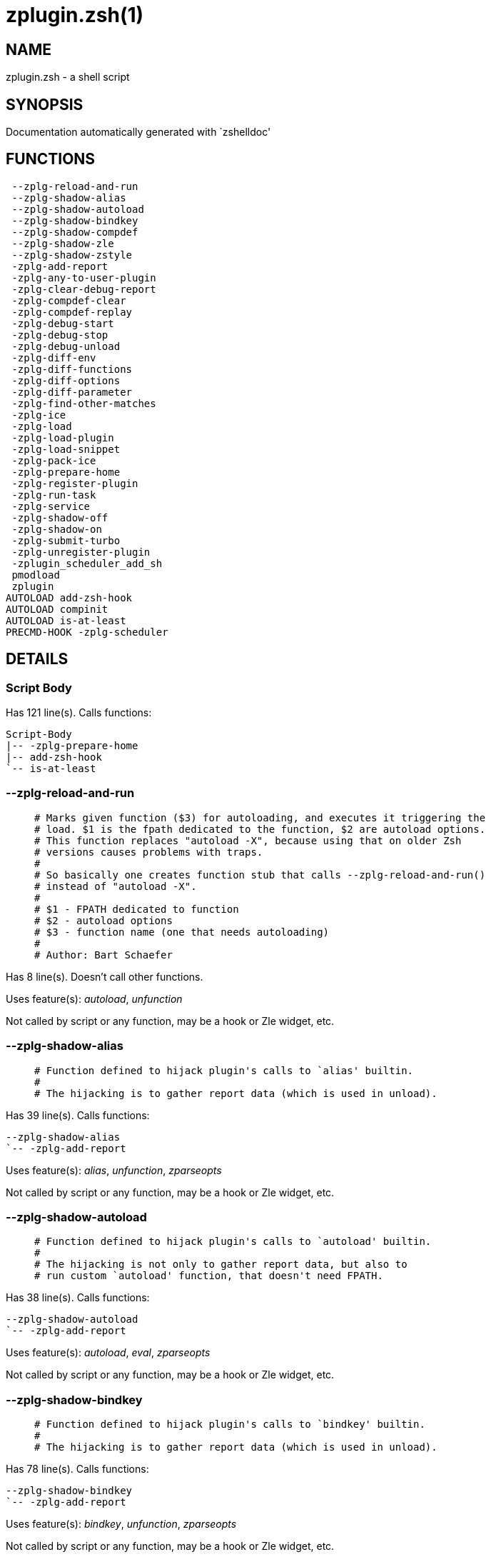 zplugin.zsh(1)
==============
:compat-mode!:

NAME
----
zplugin.zsh - a shell script

SYNOPSIS
--------
Documentation automatically generated with `zshelldoc'

FUNCTIONS
---------

 --zplg-reload-and-run
 --zplg-shadow-alias
 --zplg-shadow-autoload
 --zplg-shadow-bindkey
 --zplg-shadow-compdef
 --zplg-shadow-zle
 --zplg-shadow-zstyle
 -zplg-add-report
 -zplg-any-to-user-plugin
 -zplg-clear-debug-report
 -zplg-compdef-clear
 -zplg-compdef-replay
 -zplg-debug-start
 -zplg-debug-stop
 -zplg-debug-unload
 -zplg-diff-env
 -zplg-diff-functions
 -zplg-diff-options
 -zplg-diff-parameter
 -zplg-find-other-matches
 -zplg-ice
 -zplg-load
 -zplg-load-plugin
 -zplg-load-snippet
 -zplg-pack-ice
 -zplg-prepare-home
 -zplg-register-plugin
 -zplg-run-task
 -zplg-service
 -zplg-shadow-off
 -zplg-shadow-on
 -zplg-submit-turbo
 -zplg-unregister-plugin
 -zplugin_scheduler_add_sh
 pmodload
 zplugin
AUTOLOAD add-zsh-hook
AUTOLOAD compinit
AUTOLOAD is-at-least
PRECMD-HOOK -zplg-scheduler

DETAILS
-------

Script Body
~~~~~~~~~~~

Has 121 line(s). Calls functions:

 Script-Body
 |-- -zplg-prepare-home
 |-- add-zsh-hook
 `-- is-at-least

--zplg-reload-and-run
~~~~~~~~~~~~~~~~~~~~~

____
 # Marks given function ($3) for autoloading, and executes it triggering the
 # load. $1 is the fpath dedicated to the function, $2 are autoload options.
 # This function replaces "autoload -X", because using that on older Zsh
 # versions causes problems with traps.
 #
 # So basically one creates function stub that calls --zplg-reload-and-run()
 # instead of "autoload -X".
 #
 # $1 - FPATH dedicated to function
 # $2 - autoload options
 # $3 - function name (one that needs autoloading)
 #
 # Author: Bart Schaefer
____

Has 8 line(s). Doesn't call other functions.

Uses feature(s): _autoload_, _unfunction_

Not called by script or any function, may be a hook or Zle widget, etc.

--zplg-shadow-alias
~~~~~~~~~~~~~~~~~~~

____
 # Function defined to hijack plugin's calls to `alias' builtin.
 #
 # The hijacking is to gather report data (which is used in unload).
____

Has 39 line(s). Calls functions:

 --zplg-shadow-alias
 `-- -zplg-add-report

Uses feature(s): _alias_, _unfunction_, _zparseopts_

Not called by script or any function, may be a hook or Zle widget, etc.

--zplg-shadow-autoload
~~~~~~~~~~~~~~~~~~~~~~

____
 # Function defined to hijack plugin's calls to `autoload' builtin.
 #
 # The hijacking is not only to gather report data, but also to
 # run custom `autoload' function, that doesn't need FPATH.
____

Has 38 line(s). Calls functions:

 --zplg-shadow-autoload
 `-- -zplg-add-report

Uses feature(s): _autoload_, _eval_, _zparseopts_

Not called by script or any function, may be a hook or Zle widget, etc.

--zplg-shadow-bindkey
~~~~~~~~~~~~~~~~~~~~~

____
 # Function defined to hijack plugin's calls to `bindkey' builtin.
 #
 # The hijacking is to gather report data (which is used in unload).
____

Has 78 line(s). Calls functions:

 --zplg-shadow-bindkey
 `-- -zplg-add-report

Uses feature(s): _bindkey_, _unfunction_, _zparseopts_

Not called by script or any function, may be a hook or Zle widget, etc.

--zplg-shadow-compdef
~~~~~~~~~~~~~~~~~~~~~

____
 # Function defined to hijack plugin's calls to `compdef' function.
 # The hijacking is not only for reporting, but also to save compdef
 # calls so that `compinit' can be called after loading plugins.
____

Has 4 line(s). Calls functions:

 --zplg-shadow-compdef
 `-- -zplg-add-report

Not called by script or any function, may be a hook or Zle widget, etc.

--zplg-shadow-zle
~~~~~~~~~~~~~~~~~

____
 # Function defined to hijack plugin's calls to `zle' builtin.
 #
 # The hijacking is to gather report data (which is used in unload).
____

Has 40 line(s). Calls functions:

 --zplg-shadow-zle
 `-- -zplg-add-report

Uses feature(s): _unfunction_, _zle_

Not called by script or any function, may be a hook or Zle widget, etc.

--zplg-shadow-zstyle
~~~~~~~~~~~~~~~~~~~~

____
 # Function defined to hijack plugin's calls to `zstyle' builtin.
 #
 # The hijacking is to gather report data (which is used in unload).
____

Has 26 line(s). Calls functions:

 --zplg-shadow-zstyle
 `-- -zplg-add-report

Uses feature(s): _unfunction_, _zparseopts_, _zstyle_

Not called by script or any function, may be a hook or Zle widget, etc.

-zplg-add-report
~~~~~~~~~~~~~~~~

____
 # Adds a report line for given plugin.
 #
 # $1 - uspl2, i.e. user/plugin
 # $2, ... - the text
____

Has 8 line(s). Doesn't call other functions.

Called by:

 --zplg-shadow-alias
 --zplg-shadow-autoload
 --zplg-shadow-bindkey
 --zplg-shadow-compdef
 --zplg-shadow-zle
 --zplg-shadow-zstyle
 -zplg-load-plugin

-zplg-any-to-user-plugin
~~~~~~~~~~~~~~~~~~~~~~~~

____
 # Allows elastic plugin-spec across the code.
 #
 # $1 - plugin spec (4 formats: user---plugin, user/plugin, user, plugin)
 # $2 - plugin (only when $1 - i.e. user - given)
 #
 # Returns user and plugin in $reply
____

Has 45 line(s). Doesn't call other functions.

Called by:

 -zplg-load
 -zplg-unregister-plugin
 zplugin-autoload.zsh/-zplg-any-to-uspl2
 zplugin-autoload.zsh/-zplg-cd
 zplugin-autoload.zsh/-zplg-changes
 zplugin-autoload.zsh/-zplg-compile-uncompile-all
 zplugin-autoload.zsh/-zplg-compiled
 zplugin-autoload.zsh/-zplg-create
 zplugin-autoload.zsh/-zplg-delete
 zplugin-autoload.zsh/-zplg-edit
 zplugin-autoload.zsh/-zplg-find-completions-of-plugin
 zplugin-autoload.zsh/-zplg-glance
 zplugin-autoload.zsh/-zplg-show-report
 zplugin-autoload.zsh/-zplg-stress
 zplugin-autoload.zsh/-zplg-uncompile-plugin
 zplugin-autoload.zsh/-zplg-uninstall-completions
 zplugin-autoload.zsh/-zplg-unload
 zplugin-autoload.zsh/-zplg-update-or-status-all
 zplugin-autoload.zsh/-zplg-update-or-status
 zplugin-install.zsh/-zplg-compile-plugin
 zplugin-install.zsh/-zplg-get-latest-gh-r-version
 zplugin-install.zsh/-zplg-install-completions
 zplugin-side.zsh/-zplg-any-colorify-as-uspl2
 zplugin-side.zsh/-zplg-exists-physically
 zplugin-side.zsh/-zplg-first

-zplg-clear-debug-report
~~~~~~~~~~~~~~~~~~~~~~~~

____
 # Forgets dtrace repport gathered up to this moment.
____

Has 1 line(s). Calls functions:

 -zplg-clear-debug-report
 `-- zplugin-autoload.zsh/-zplg-clear-report-for

Called by:

 zplugin
 zplugin-autoload.zsh/-zplg-unload

-zplg-compdef-clear
~~~~~~~~~~~~~~~~~~~

____
 # Implements user-exposed functionality to clear gathered compdefs.
____

Has 3 line(s). Doesn't call other functions.

Called by:

 zplugin

-zplg-compdef-replay
~~~~~~~~~~~~~~~~~~~~

____
 # Runs gathered compdef calls. This allows to run `compinit'
 # after loading plugins.
____

Has 16 line(s). Doesn't call other functions.

Called by:

 zplugin

-zplg-debug-start
~~~~~~~~~~~~~~~~~

____
 # Starts Dtrace, i.e. session tracking for changes in Zsh state.
____

Has 12 line(s). Calls functions:

 -zplg-debug-start
 |-- -zplg-diff-env
 |-- -zplg-diff-functions
 |-- -zplg-diff-options
 |-- -zplg-diff-parameter
 `-- -zplg-shadow-on

Called by:

 zplugin

-zplg-debug-stop
~~~~~~~~~~~~~~~~

____
 # Stops Dtrace, i.e. session tracking for changes in Zsh state.
____

Has 6 line(s). Calls functions:

 -zplg-debug-stop
 |-- -zplg-diff-env
 |-- -zplg-diff-functions
 |-- -zplg-diff-options
 |-- -zplg-diff-parameter
 `-- -zplg-shadow-off

Called by:

 zplugin

-zplg-debug-unload
~~~~~~~~~~~~~~~~~~

____
 # Reverts changes detected by dtrace run.
____

Has 5 line(s). Calls functions:

 -zplg-debug-unload
 `-- zplugin-autoload.zsh/-zplg-unload

Called by:

 zplugin

-zplg-diff-env
~~~~~~~~~~~~~~

____
 # Implements detection of change in PATH and FPATH.
 #
 # $1 - user/plugin (i.e. uspl2 format)
 # $2 - command, can be "begin" or "end"
____

Has 17 line(s). Doesn't call other functions.

Called by:

 -zplg-debug-start
 -zplg-debug-stop
 -zplg-load-plugin

-zplg-diff-functions
~~~~~~~~~~~~~~~~~~~~

____
 # Implements detection of newly created functions. Performs
 # data gathering, computation is done in *-compute().
 #
 # $1 - user/plugin (i.e. uspl2 format)
 # $2 - command, can be "begin" or "end"
____

Has 5 line(s). Doesn't call other functions.

Called by:

 -zplg-debug-start
 -zplg-debug-stop
 -zplg-load-plugin

-zplg-diff-options
~~~~~~~~~~~~~~~~~~

____
 # Implements detection of change in option state. Performs
 # data gathering, computation is done in *-compute().
 #
 # $1 - user/plugin (i.e. uspl2 format)
 # $2 - command, can be "begin" or "end"
____

Has 5 line(s). Doesn't call other functions.

Called by:

 -zplg-debug-start
 -zplg-debug-stop
 -zplg-load-plugin

-zplg-diff-parameter
~~~~~~~~~~~~~~~~~~~~

____
 # Implements detection of change in any parameter's existence and type.
 # Performs data gathering, computation is done in *-compute().
 #
 # $1 - user/plugin (i.e. uspl2 format)
 # $2 - command, can be "begin" or "end"
____

Has 6 line(s). Doesn't call other functions.

Called by:

 -zplg-debug-start
 -zplg-debug-stop
 -zplg-load-plugin

-zplg-find-other-matches
~~~~~~~~~~~~~~~~~~~~~~~~

____
 # Plugin's main source file is in general `name.plugin.zsh'. However,
 # there can be different conventions, if that file is not found, then
 # this functions examines other conventions in order of most expected
 # sanity.
____

Has 14 line(s). Doesn't call other functions.

Called by:

 -zplg-load-plugin
 zplugin-side.zsh/-zplg-first

-zplg-ice
~~~~~~~~~

____
 # Parses ICE specification (`zplg ice' subcommand), puts
 # the result into ZPLG_ICE global hash. The ice-spec is
 # valid for next command only (i.e. it "melts"), but it
 # can then stick to plugin and activate e.g. at update.
____

Has 5 line(s). Doesn't call other functions.

Called by:

 zplugin

-zplg-load
~~~~~~~~~~

____
 # Implements the exposed-to-user action of loading a plugin.
 #
 # $1 - plugin spec (4 formats: user---plugin, user/plugin, user, plugin)
 # $2 - plugin name, if the third format is used
____

Has 21 line(s). Calls functions:

 -zplg-load
 |-- -zplg-any-to-user-plugin
 |-- -zplg-load-plugin
 |   |-- -zplg-add-report
 |   |-- -zplg-diff-env
 |   |-- -zplg-diff-functions
 |   |-- -zplg-diff-options
 |   |-- -zplg-diff-parameter
 |   |-- -zplg-find-other-matches
 |   |-- -zplg-shadow-off
 |   `-- -zplg-shadow-on
 |-- -zplg-pack-ice
 |-- -zplg-register-plugin
 |-- -zplg-unregister-plugin
 |   `-- -zplg-any-to-user-plugin
 `-- zplugin-install.zsh/-zplg-setup-plugin-dir

Uses feature(s): _eval_, _source_

Called by:

 -zplg-run-task
 -zplg-service
 zplugin

-zplg-load-plugin
~~~~~~~~~~~~~~~~~

____
 # Lower-level function for loading a plugin.
 #
 # $1 - user
 # $2 - plugin
 # $3 - mode (light or load)
____

Has 64 line(s). Calls functions:

 -zplg-load-plugin
 |-- -zplg-add-report
 |-- -zplg-diff-env
 |-- -zplg-diff-functions
 |-- -zplg-diff-options
 |-- -zplg-diff-parameter
 |-- -zplg-find-other-matches
 |-- -zplg-shadow-off
 `-- -zplg-shadow-on

Uses feature(s): _eval_, _source_

Called by:

 -zplg-load

-zplg-load-snippet
~~~~~~~~~~~~~~~~~~

____
 # Implements the exposed-to-user action of loading a snippet.
 #
 # $1 - url (can be local, absolute path)
 # $2 - "--command" if that option given
 # $3 - "--force" if that option given
 # $4 - "-u" if invoked by Zplugin to only update snippet
____

Has 100 line(s). Calls functions:

 -zplg-load-snippet
 |-- -zplg-pack-ice
 `-- zplugin-install.zsh/-zplg-download-snippet

Uses feature(s): _autoload_, _eval_, _source_, _unfunction_, _zparseopts_

Called by:

 -zplg-run-task
 -zplg-service
 pmodload
 zplugin
 zplugin-autoload.zsh/-zplg-update-or-status-snippet

-zplg-pack-ice
~~~~~~~~~~~~~~

____
 # Remembers long-live ICE specs, assigns them to concrete plugin.
 # Ice spec is in general forgotten for second-next command (that's
 # why it's called "ice" - it melts), however some ice modifiers can
 # glue to plugin mentioned in the next command.
____

Has 10 line(s). Doesn't call other functions.

Called by:

 -zplg-load-snippet
 -zplg-load
 zplugin-autoload.zsh/-zplg-compute-ice

-zplg-prepare-home
~~~~~~~~~~~~~~~~~~

____
 # Creates all directories needed by Zplugin, first checks
 # if they already exist.
____

Has 25 line(s). Doesn't call other functions.

Called by:

 Script-Body

-zplg-register-plugin
~~~~~~~~~~~~~~~~~~~~~

Has 18 line(s). Doesn't call other functions.

Called by:

 -zplg-load

-zplg-run-task
~~~~~~~~~~~~~~

Has 32 line(s). Calls functions:

 -zplg-run-task
 |-- -zplg-load
 |   |-- -zplg-any-to-user-plugin
 |   |-- -zplg-load-plugin
 |   |   |-- -zplg-add-report
 |   |   |-- -zplg-diff-env
 |   |   |-- -zplg-diff-functions
 |   |   |-- -zplg-diff-options
 |   |   |-- -zplg-diff-parameter
 |   |   |-- -zplg-find-other-matches
 |   |   |-- -zplg-shadow-off
 |   |   `-- -zplg-shadow-on
 |   |-- -zplg-pack-ice
 |   |-- -zplg-register-plugin
 |   |-- -zplg-unregister-plugin
 |   |   `-- -zplg-any-to-user-plugin
 |   `-- zplugin-install.zsh/-zplg-setup-plugin-dir
 |-- -zplg-load-snippet
 |   |-- -zplg-pack-ice
 |   `-- zplugin-install.zsh/-zplg-download-snippet
 `-- zplugin-autoload.zsh/-zplg-unload

Uses feature(s): _eval_, _source_, _zle_, _zpty_

Called by:

 -zplg-scheduler

-zplg-scheduler
~~~~~~~~~~~~~~~

____
 # Searches for timeout tasks, executes them
____

Has 33 line(s). *Is a precmd hook*. Calls functions:

 -zplg-scheduler
 |-- -zplg-run-task
 |   |-- -zplg-load
 |   |   |-- -zplg-any-to-user-plugin
 |   |   |-- -zplg-load-plugin
 |   |   |   |-- -zplg-add-report
 |   |   |   |-- -zplg-diff-env
 |   |   |   |-- -zplg-diff-functions
 |   |   |   |-- -zplg-diff-options
 |   |   |   |-- -zplg-diff-parameter
 |   |   |   |-- -zplg-find-other-matches
 |   |   |   |-- -zplg-shadow-off
 |   |   |   `-- -zplg-shadow-on
 |   |   |-- -zplg-pack-ice
 |   |   |-- -zplg-register-plugin
 |   |   |-- -zplg-unregister-plugin
 |   |   |   `-- -zplg-any-to-user-plugin
 |   |   `-- zplugin-install.zsh/-zplg-setup-plugin-dir
 |   |-- -zplg-load-snippet
 |   |   |-- -zplg-pack-ice
 |   |   `-- zplugin-install.zsh/-zplg-download-snippet
 |   `-- zplugin-autoload.zsh/-zplg-unload
 `-- add-zsh-hook

Uses feature(s): _sched_

Not called by script or any function, may be a hook or Zle widget, etc.

-zplg-service
~~~~~~~~~~~~~

____
 # Handles given service, i.e. obtains lock, runs it, or waits if no lock
 #
 # $1 - type "p" or "s" (plugin or snippet)
 # $2 - mode - for plugin (light or load)
 # $3 - id - URL or plugin ID
____

Has 30 line(s). Calls functions:

 -zplg-service
 |-- -zplg-load
 |   |-- -zplg-any-to-user-plugin
 |   |-- -zplg-load-plugin
 |   |   |-- -zplg-add-report
 |   |   |-- -zplg-diff-env
 |   |   |-- -zplg-diff-functions
 |   |   |-- -zplg-diff-options
 |   |   |-- -zplg-diff-parameter
 |   |   |-- -zplg-find-other-matches
 |   |   |-- -zplg-shadow-off
 |   |   `-- -zplg-shadow-on
 |   |-- -zplg-pack-ice
 |   |-- -zplg-register-plugin
 |   |-- -zplg-unregister-plugin
 |   |   `-- -zplg-any-to-user-plugin
 |   `-- zplugin-install.zsh/-zplg-setup-plugin-dir
 `-- -zplg-load-snippet
     |-- -zplg-pack-ice
     `-- zplugin-install.zsh/-zplg-download-snippet

Uses feature(s): _kill_, _read_

Not called by script or any function, may be a hook or Zle widget, etc.

-zplg-shadow-off
~~~~~~~~~~~~~~~~

____
 # Turn off shadowing completely for a given mode ("load", "light"
 # or "compdef").
____

Has 17 line(s). Doesn't call other functions.

Uses feature(s): _unfunction_

Called by:

 -zplg-debug-stop
 -zplg-load-plugin

-zplg-shadow-on
~~~~~~~~~~~~~~~

____
 # Turn on shadowing of builtins and functions according to passed
 # mode ("load", "light" or "compdef"). The shadowing is to gather
 # report data, and to hijack `autoload' and `compdef' calls.
____

Has 24 line(s). Doesn't call other functions.

Called by:

 -zplg-debug-start
 -zplg-load-plugin

-zplg-submit-turbo
~~~~~~~~~~~~~~~~~~

Has 12 line(s). Doesn't call other functions.

Called by:

 zplugin

-zplg-unregister-plugin
~~~~~~~~~~~~~~~~~~~~~~~

Has 4 line(s). Calls functions:

 -zplg-unregister-plugin
 `-- -zplg-any-to-user-plugin

Called by:

 -zplg-load
 zplugin-autoload.zsh/-zplg-unload

-zplugin_scheduler_add_sh
~~~~~~~~~~~~~~~~~~~~~~~~~

____
 # Copies task into ZPLG_RUN array, called when a task timeouts
____

Has 2 line(s). Doesn't call other functions.

Not called by script or any function, may be a hook or Zle widget, etc.

pmodload
~~~~~~~~

Has 4 line(s). Calls functions:

 pmodload
 `-- -zplg-load-snippet
     |-- -zplg-pack-ice
     `-- zplugin-install.zsh/-zplg-download-snippet

Not called by script or any function, may be a hook or Zle widget, etc.

zplugin
~~~~~~~

____
 # Main function directly exposed to user, obtains subcommand
 # and its arguments, has completion.
____

Has 244 line(s). Calls functions:

 zplugin
 |-- -zplg-clear-debug-report
 |   `-- zplugin-autoload.zsh/-zplg-clear-report-for
 |-- -zplg-compdef-clear
 |-- -zplg-compdef-replay
 |-- -zplg-debug-start
 |   |-- -zplg-diff-env
 |   |-- -zplg-diff-functions
 |   |-- -zplg-diff-options
 |   |-- -zplg-diff-parameter
 |   `-- -zplg-shadow-on
 |-- -zplg-debug-stop
 |   |-- -zplg-diff-env
 |   |-- -zplg-diff-functions
 |   |-- -zplg-diff-options
 |   |-- -zplg-diff-parameter
 |   `-- -zplg-shadow-off
 |-- -zplg-debug-unload
 |   `-- zplugin-autoload.zsh/-zplg-unload
 |-- -zplg-ice
 |-- -zplg-load
 |   |-- -zplg-any-to-user-plugin
 |   |-- -zplg-load-plugin
 |   |   |-- -zplg-add-report
 |   |   |-- -zplg-diff-env
 |   |   |-- -zplg-diff-functions
 |   |   |-- -zplg-diff-options
 |   |   |-- -zplg-diff-parameter
 |   |   |-- -zplg-find-other-matches
 |   |   |-- -zplg-shadow-off
 |   |   `-- -zplg-shadow-on
 |   |-- -zplg-pack-ice
 |   |-- -zplg-register-plugin
 |   |-- -zplg-unregister-plugin
 |   |   `-- -zplg-any-to-user-plugin
 |   `-- zplugin-install.zsh/-zplg-setup-plugin-dir
 |-- -zplg-load-snippet
 |   |-- -zplg-pack-ice
 |   `-- zplugin-install.zsh/-zplg-download-snippet
 |-- -zplg-submit-turbo
 |-- compinit
 |-- zplugin-autoload.zsh/-zplg-cd
 |-- zplugin-autoload.zsh/-zplg-cdisable
 |-- zplugin-autoload.zsh/-zplg-cenable
 |-- zplugin-autoload.zsh/-zplg-changes
 |-- zplugin-autoload.zsh/-zplg-clear-completions
 |-- zplugin-autoload.zsh/-zplg-compile-uncompile-all
 |-- zplugin-autoload.zsh/-zplg-compiled
 |-- zplugin-autoload.zsh/-zplg-compinit
 |-- zplugin-autoload.zsh/-zplg-create
 |-- zplugin-autoload.zsh/-zplg-delete
 |-- zplugin-autoload.zsh/-zplg-edit
 |-- zplugin-autoload.zsh/-zplg-glance
 |-- zplugin-autoload.zsh/-zplg-help
 |-- zplugin-autoload.zsh/-zplg-list-compdef-replay
 |-- zplugin-autoload.zsh/-zplg-ls
 |-- zplugin-autoload.zsh/-zplg-recently
 |-- zplugin-autoload.zsh/-zplg-search-completions
 |-- zplugin-autoload.zsh/-zplg-self-update
 |-- zplugin-autoload.zsh/-zplg-show-all-reports
 |-- zplugin-autoload.zsh/-zplg-show-completions
 |-- zplugin-autoload.zsh/-zplg-show-debug-report
 |-- zplugin-autoload.zsh/-zplg-show-registered-plugins
 |-- zplugin-autoload.zsh/-zplg-show-report
 |-- zplugin-autoload.zsh/-zplg-show-times
 |-- zplugin-autoload.zsh/-zplg-show-zstatus
 |-- zplugin-autoload.zsh/-zplg-stress
 |-- zplugin-autoload.zsh/-zplg-uncompile-plugin
 |-- zplugin-autoload.zsh/-zplg-uninstall-completions
 |-- zplugin-autoload.zsh/-zplg-unload
 |-- zplugin-autoload.zsh/-zplg-update-or-status
 |-- zplugin-autoload.zsh/-zplg-update-or-status-all
 |-- zplugin-install.zsh/-zplg-compile-plugin
 |-- zplugin-install.zsh/-zplg-forget-completion
 `-- zplugin-install.zsh/-zplg-install-completions

Uses feature(s): _autoload_, _eval_, _source_

Not called by script or any function, may be a hook or Zle widget, etc.

add-zsh-hook
~~~~~~~~~~~~

Has 93 line(s). Doesn't call other functions.

Uses feature(s): _autoload_

Called by:

 -zplg-scheduler
 Script-Body

compinit
~~~~~~~~

Has 542 line(s). Doesn't call other functions.

Uses feature(s): _autoload_, _bindkey_, _eval_, _read_, _unfunction_, _zle_, _zstyle_

Called by:

 zplugin

is-at-least
~~~~~~~~~~~

Has 38 line(s). Doesn't call other functions.

Called by:

 Script-Body

